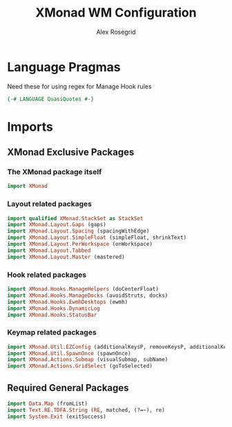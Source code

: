 #+Author: Alex Rosegrid
#+Title: XMonad WM Configuration
#+Startup: show3levels indent

#+PROPERTY: header-args:haskell :tangle .dotfiles/.config/xmonad/xmonad-alex-org.hs

* Language Pragmas
Need these for using regex for Manage Hook rules
#+begin_src haskell
  {-# LANGUAGE QuasiQuotes #-}
#+end_src

* Imports
** XMonad Exclusive Packages
*** The XMonad package itself
#+begin_src haskell
  import XMonad
#+end_src
*** Layout related packages
#+begin_src haskell
  import qualified XMonad.StackSet as StackSet
  import XMonad.Layout.Gaps (gaps)
  import XMonad.Layout.Spacing (spacingWithEdge)
  import XMonad.Layout.SimpleFloat (simpleFloat, shrinkText)
  import XMonad.Layout.PerWorkspace (onWorkspace)
  import XMonad.Layout.Tabbed
  import XMonad.Layout.Master (mastered)
#+end_src
*** Hook related packages
#+begin_src haskell
  import XMonad.Hooks.ManageHelpers (doCenterFloat)
  import XMonad.Hooks.ManageDocks (avoidStruts, docks)
  import XMonad.Hooks.EwmhDesktops (ewmh)
  import XMonad.Hooks.DynamicLog
  import XMonad.Hooks.StatusBar
#+end_src
*** Keymap related packages
#+begin_src haskell
  import XMonad.Util.EZConfig (additionalKeysP, removeKeysP, additionalKeys, additionalMouseBindings)
  import XMonad.Util.SpawnOnce (spawnOnce)
  import XMonad.Actions.Submap (visualSubmap, subName)
  import XMonad.Actions.GridSelect (goToSelected)
#+end_src


** Required General Packages
#+begin_src haskell
  import Data.Map (fromList)
  import Text.RE.TDFA.String (RE, matched, (?=~), re)
  import System.Exit (exitSuccess)
#+end_src
